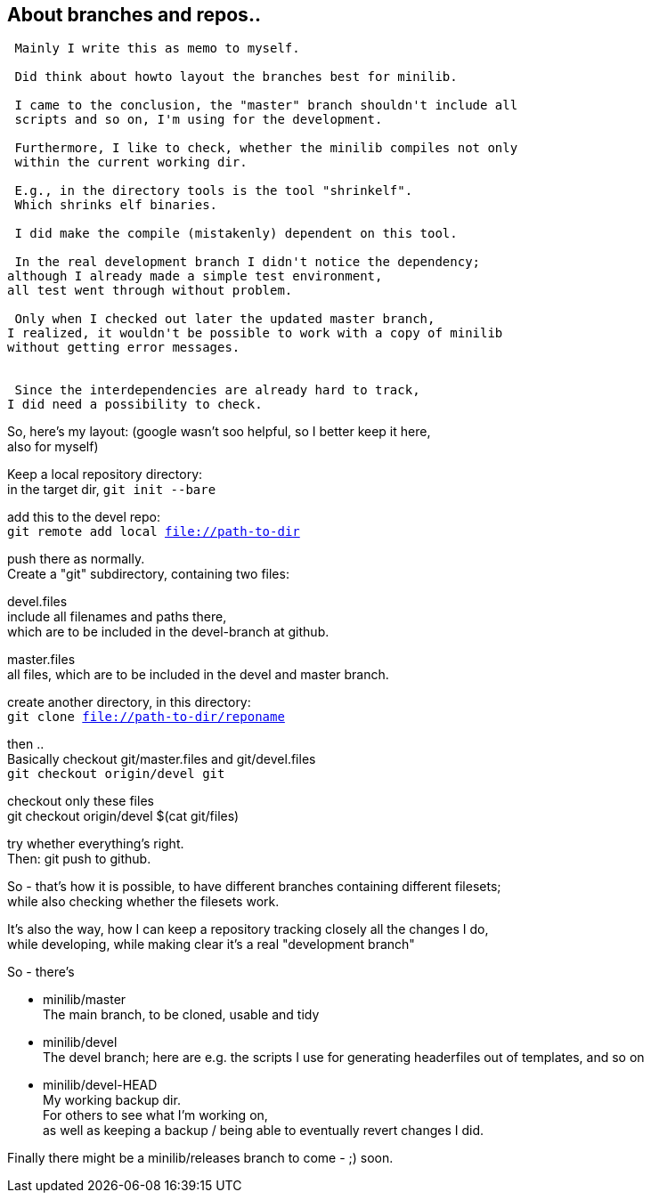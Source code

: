 :hardbreaks:

== About branches and repos..


....
 Mainly I write this as memo to myself.
 
 Did think about howto layout the branches best for minilib.
 
 I came to the conclusion, the "master" branch shouldn't include all 
 scripts and so on, I'm using for the development.
 
 Furthermore, I like to check, whether the minilib compiles not only 
 within the current working dir.
 
 E.g., in the directory tools is the tool "shrinkelf".
 Which shrinks elf binaries.
 
 I did make the compile (mistakenly) dependent on this tool.

 In the real development branch I didn't notice the dependency;
although I already made a simple test environment,
all test went through without problem.

 Only when I checked out later the updated master branch,
I realized, it wouldn't be possible to work with a copy of minilib
without getting error messages.


 Since the interdependencies are already hard to track,
I did need a possibility to check.
....

So, here's my layout: (google wasn't soo helpful, so I better keep it here,
also for myself)


Keep a local repository directory: 
in the target dir, `git init --bare`

add this to the devel repo:
`git remote add local file://path-to-dir`

push there as normally.
Create a "git" subdirectory, containing two files:

devel.files
  include all filenames and paths there, 
	which are to be included in the devel-branch at github.

master.files
 all files, which are to be included in the devel and master branch.


create another directory, in this directory:
`git clone file://path-to-dir/reponame`


then .. 
Basically checkout git/master.files and git/devel.files
`git checkout origin/devel git`

checkout only these files
git checkout origin/devel $(cat git/files)


try whether everything's right.
Then: git push to github.


So - that's how it is possible, to have different branches containing different filesets;
while also checking whether the filesets work.


It's also the way, how I can keep a repository tracking closely all the changes I do, 
while developing, while making clear it's a real "development branch"


So - there's 

- minilib/master
	The main branch, to be cloned, usable and tidy

- minilib/devel
	The devel branch; here are e.g. the scripts I use for generating headerfiles out of templates, and so on

- minilib/devel-HEAD
	My working backup dir.
	For others to see what I'm working on,
	as well as keeping a backup / being able to eventually revert changes I did.



Finally there might be a minilib/releases branch to come - ;) soon.

